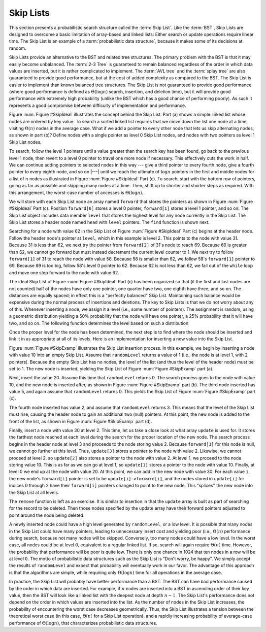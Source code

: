 .. This file is part of the OpenDSA eTextbook project. See
.. http://algoviz.org/OpenDSA for more details.
.. Copyright (c) 2012-2013 by the OpenDSA Project Contributors, and
.. distributed under an MIT open source license.

.. avmetadata:: 
   :author:
   :prerequisites:
   :topic: Randomized Algorithms

Skip Lists
==========

This section presents a probabilistic search structure called the
:term:`Skip List`.
Like the :term:`BST`, Skip Lists are designed to overcome a basic
limitation of array-based and linked lists:
Either search or update operations require linear
time.
The Skip List is an example of a
:term:`probabilistic data structure`, because it makes some of its
decisions at random.

Skip Lists provide an alternative to the BST and related tree
structures.
The primary problem with the BST is that it may easily become
unbalanced.
The :term:`2-3 Tree` is guaranteed to remain balanced regardless of
the order in which data values are inserted, but it is rather
complicated to implement.
The :term:`AVL tree` and the :term:`splay tree` are also guaranteed to
provide good performance, but at the cost of added complexity as
compared to the BST.
The Skip List is easier to implement than known balanced tree
structures.
The Skip List is not guaranteed to provide good performance
(where good performance is defined as
:math:`\Theta(\log n)` search, insertion, and deletion time), but it
will provide good performance with extremely high probability
(unlike the BST which has a good chance of performing poorly).
As such it represents a good compromise between difficulty of
implementation and performance.

.. _SkipIdeal:

.. odsafig:: Images/SkipList.png
   :width: 500
   :align: center
   :capalign: justify
   :figwidth: 90%
   :alt: Ideal Skip List

   Illustration of the Skip List concept.
   (a) A simple linked list.
   (b) Augmenting the linked list with additional pointers at every
   other node.
   To find the node with key value 62, we visit the nodes with values
   25, 31, 58, and 69, then we move from the node with key value 58 to
   the one with value 62.
   (c) The ideal Skip List, guaranteeing :math:`O(\log n)` search time.
   To find the node with key value 62, we visit nodes in the order
   31, 69, 58, then 69 again, and finally, 62.

Figure :num:`Figure #SkipIdeal` illustrates the concept behind the
Skip List.
Part (a) shows a simple linked list whose nodes are
ordered by key value.
To search a sorted linked list requires that we
move down the list one node at a time, visiting :math:`\Theta(n)`
nodes in the average case.
What if we add a pointer to every other node that lets us
skip alternating nodes, as shown in part (b)?
Define nodes with a single pointer as level 0 Skip List
nodes, and nodes with two pointers as level 1 Skip List nodes.

To search, follow the level 1 pointers until a value greater than the
search key has been found,
go back to the previous level 1 node,
then revert to a level 0 pointer to travel one more node if necessary.
This effectively cuts the work in half.
We can continue adding pointers to selected nodes in this way --- give
a third pointer to every fourth node, give a fourth pointer to every
eighth node, and so on |---|  until we reach the
ultimate of :math:`\log n` pointers in the first and middle nodes for
a list of :math:`n` nodes as illustrated in
Figure :num:`Figure #SkipIdeal` Part (c).
To search, start with the bottom row of pointers, going as far as
possible and skipping many nodes at a time.
Then, shift up to shorter and shorter steps as required.
With this arrangement, the worst-case number of accesses is
:math:`\Theta(\log n)`.

We will store with each Skip List node an array
named ``forward`` that stores the pointers as shown in
Figure :num:`Figure #SkipIdeal` Part (c).
Position ``forward[0]`` stores a level 0 pointer,
``forward[1]`` stores a level 1 pointer, and so on.
The Skip List object includes data member ``level`` that
stores the highest level for any node currently in the Skip List.
The Skip List stores a header node named ``head`` with
``level`` pointers.
The ``find`` function is shown next.

.. codeinclude:: Randomized/SkipList
   :tag: SkipFind

Searching for a node with value 62 in the
Skip List of Figure :num:`Figure #SkipIdeal` Part (c)
begins at the header node.
Follow the header node's pointer at
``level``, which in this example is level 2.
This points to the node with value 31.
Because 31 is less than 62, we next try the pointer from
``forward[2]`` of 31's node to reach 69.
Because 69 is greater than 62, we cannot go forward but must
instead decrement the current level counter to 1.
We next try to follow ``forward[1]`` of 31 to reach the node with
value 58.
Because 58 is smaller than 62, we follow 58's
``forward[1]`` pointer to 69.
Because 69 is too big, follow 58's level 0 pointer
to 62.
Because 62 is not less than 62, we fall out of the ``while`` loop
and move one step forward to the node with value 62.

The ideal Skip List of
Figure :num:`Figure #SkipIdeal` Part (c) has been organized so
that (if the first and last nodes are not counted) half of the nodes
have only one pointer, one quarter have two,
one eighth have three, and so on.
The distances are equally spaced; in effect this is a
"perfectly balanced" Skip List.
Maintaining such balance would be expensive during the normal process
of insertions and deletions.
The key to Skip Lists is that we do not worry about any of this.
Whenever inserting a node, we assign it a level
(i.e., some number of pointers).
The assignment is random, using a geometric distribution yielding
a 50% probability that the node will have one pointer, a 25%
probability that it will have two, and so on.
The following function determines the level based on such a
distribution:

.. codeinclude:: Randomized/SkipList
   :tag: SkipRand

Once the proper level for the node has been determined, the next
step is to find where the node should be inserted and link it in as
appropriate at all of its levels.
Here is an implementation for inserting a new
value into the Skip List.

.. codeinclude:: Randomized/SkipList
   :tag: SkipInsert

Figure :num:`Figure #SkipExamp` illustrates the Skip List insertion
process.
In this example, we begin by inserting a node with value 10 into an
empty Skip List.
Assume that ``randomLevel`` returns a value of 1 (i.e., the node is
at level 1, with 2 pointers).
Because the empty Skip List has no nodes, the level of the list
(and thus the level of the header node) must be set to 1.
The new node is inserted, yielding the Skip List of
Figure :num:`Figure #SkipExamp` part (a).

.. _SkipExamp:

.. odsafig:: Images/SkipExamp.png
   :width: 500
   :align: center
   :capalign: justify
   :figwidth: 90%
   :alt: Skip List insertion example

   Illustration of Skip List insertion.
   (a) The Skip List after inserting initial value~10 at level 1.
   (b) The Skip List after inserting value 20 at level 0.
   (c) The Skip List after inserting value 5 at level 0.
   (d) The Skip List after inserting value 2 at level 3.
   (e) The final Skip List after inserting value 30 at
   level 2.

Next, insert the value 20.
Assume this time that ``randomLevel`` returns 0.
The search process goes to the node with value 10, and the new node
is inserted after, as shown in
Figure :num:`Figure #SkipExamp` part (b).
The third node inserted has value 5, and again assume that
``randomLevel`` returns 0.
This yields the Skip List of Figure :num:`Figure #SkipExamp` part (c).

The fourth node inserted has value 2, and assume that
``randomLevel`` returns 3.
This means that the level of the Skip List must rise, causing the
header node to gain an additional two (null) pointers.
At this point, the new node is added to the front of the list, as
shown in Figure :num:`Figure #SkipExamp` part (d).

Finally, insert a node with value 30 at level 2.
This time, let us take a close look at what array ``update`` is
used for.
It stores the farthest node reached at each level during the search
for the proper location of the new node.
The search process begins in the header node at level 3 and proceeds
to the node storing value 2.
Because ``forward[3]`` for this node is null, we cannot go further
at this level.
Thus, ``update[3]`` stores a pointer to the node with value 2.
Likewise, we cannot proceed at level 2, so ``update[2]`` also
stores a pointer to the node with value 2.
At level 1, we proceed to the node storing value 10.
This is as far as we can go at level 1, so ``update[1]`` stores a
pointer to the node with value 10.
Finally, at level 0 we end up at the node with value 20.
At this point, we can add in the new node with value 30.
For each value ``i``, the new node's ``forward[i]`` pointer is
set to be ``update[i]->forward[i]``, and
the nodes stored in ``update[i]`` for indices 0 through 2 have
their ``forward[i]`` pointers changed to point to the new node.
This "splices" the new node into the Skip List at all levels.

The ``remove`` function is left as an exercise.
It is similar to insertion in that the ``update`` array is built
as part of searching for the record to be deleted.
Then those nodes
specified by the update array have their forward pointers adjusted to
point around the node being deleted.

A newly inserted node could have a high level generated by
``randomLevel``, or a low level.
It is possible that many nodes in the Skip List could have many
pointers, leading to unnecessary insert cost and yielding poor
(i.e., :math:`\Theta(n)` performance during search, because not many
nodes will be skipped.
Conversely, too many nodes could have a low level.
In the worst case, all nodes could be at level 0, equivalent to a
regular linked list.
If so, search will again require :math:`\Theta(n)` time.
However, the probability that performance will be poor is quite low.
There is only one chance in 1024 that ten nodes in a row will be at
level 0.
The motto of probabilistic data structures such as the Skip List is
"Don't worry, be happy".
We simply accept the results of ``randomLevel`` and expect that
probability will eventually work in our favor.
The advantage of this approach is that the algorithms are simple,
while requiring only :math:`\Theta(\log n)` time for all operations in
the average case.

In practice, the Skip List will probably have better
performance than a BST.
The BST can have bad performance caused by the order in which data are
inserted.
For example, if :math:`n` nodes are inserted into a BST in ascending
order of their key value, then the BST will look like a linked list
with the deepest node at depth :math:`n-1`.
The Skip List's performance does not depend on the order in which
values are inserted into the list.
As the number of nodes in the Skip List increases, the probability of
encountering the worst case decreases
geometrically.
Thus, the Skip List illustrates a tension between the theoretical
worst case (in this case, :math:`\Theta(n)` for a Skip List
operation), and a rapidly increasing probability of average-case
performance of :math:`\Theta(\log n)`, that characterizes
probabilistic data structures.
